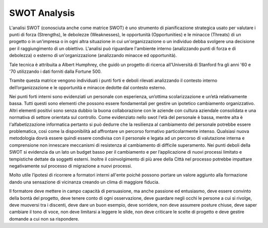 ############
SWOT Analysis
############


L'analisi SWOT (conosciuta anche come matrice SWOT) è uno strumento di pianificazione strategica usato per valutare i punti di forza (Strengths), le debolezze (Weaknesses), le opportunità (Opportunities) e le minacce (Threats) di un progetto o in un'impresa o in ogni altra situazione in cui un'organizzazione o un individuo debba svolgere una decisione per il raggiungimento di un obiettivo. L'analisi può riguardare l'ambiente interno (analizzando punti di forza e di debolezza) o esterno di un'organizzazione (analizzando minacce ed opportunità).

Tale tecnica è attribuita a Albert Humphrey, che guidò un progetto di ricerca all'Università di Stanford fra gli anni '60 e '70 utilizzando i dati forniti dalla Fortune 500.



Tramite questa matrice vengono individuati i punti forti e deboli rilevati analizzando il contesto interno dell’organizzazione e le opportunità e minacce dedotte dal contesto esterno.

Nei punti forti interni sono evidenziati un personale con esperienza, un’ottima scolarizzazione e un’età relativamente bassa. Tutti questi sono elementi che possono essere fondamentali per gestire un ipotetico cambiamento organizzativo. Altri elementi positivi sono senza dubbio la buona collaborazione con le aziende con cultura aziendale consolidata e una normativa di settore orientata sul controllo.
Come evidenziato nello swot l'età del personale è bassa, mentre alta è l'alfabetizzazione informatica pertanto si può dedurre che la resilienza al cambiamento del personale potrebbe essere problematica, così come la disponibilità ad affrontare un percorso formativo particolarmente intenso. Qualsiasi nuova metodologia dovrà essere quindi essere condivisa con il personale e legata ad un percorso di valutazione interna e comprensione non innescare meccanismi di resistenza al cambiamento di difficile superamento.
Nei punti deboli della SWOT si evidenzia da un lato un budget basso per il cambiamento e per l’applicazione di nuovi processi limitato e tempistiche dettate da soggetti esterni. Inoltre il coinvolgimento di più aree della Città nel processo potrebbe impattare negativamente sul processo di migrazione a nuovi processi.

Molto utile l’ipotesi di ricorrere a formatori interni all'ente poiché possono portare un valore aggiunto alla formazione dando una sensazione di vicinanza creando un clima di maggiore fiducia. 

Il formatore deve mettere in campo capacità di persuasione, ma anche passione ed entusiasmo, deve essere convinto della bontà del progetto, deve tenere conto di ogni osservazione, deve guardare negli occhi le persone a cui si rivolge, deve muoversi tra i discenti, deve dare un buon esempio, deve sorridere, non deve assumere posture chiuse, deve saper cambiare il tono di voce, non deve limitarsi a leggere le slide, non deve criticare le scelte di progetto e deve gestire domande a cui non sa rispondere.

